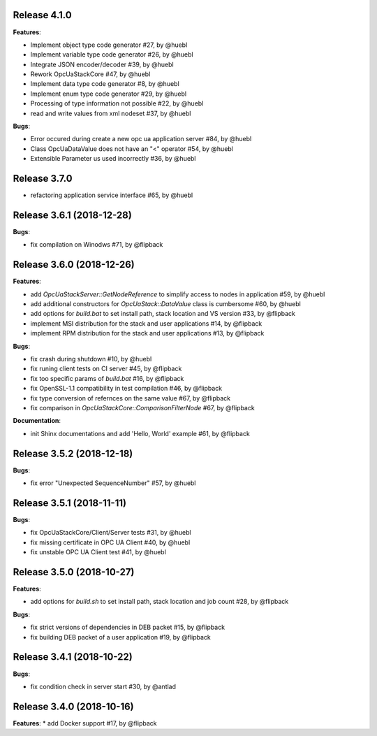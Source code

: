 Release 4.1.0
------------------------------------------------------------

**Features**:

* Implement object type code generator #27, by @huebl
* Implement variable type code generator #26, by @huebl
* Integrate JSON encoder/decoder #39, by @huebl
* Rework OpcUaStackCore #47, by @huebl
* Implement data type code generator #8, by @huebl
* Implement enum type code generator #29, by @huebl
* Processing of type information not possible #22, by @huebl
* read and write values from xml nodeset #37, by @huebl

**Bugs**:

* Error occured during create a new opc ua application server #84, by @huebl
* Class OpcUaDataValue does not have an "<" operator #54, by @huebl
* Extensible Parameter us used incorrectly #36, by @huebl


Release 3.7.0
------------------------------------------------------------
* refactoring application service interface #65, by @huebl


Release 3.6.1 (2018-12-28)
------------------------------------------------------------

**Bugs**:

* fix compilation on Winodws #71, by @flipback

Release 3.6.0 (2018-12-26)
------------------------------------------------------------

**Features**:

* add *OpcUaStackServer::GetNodeReference* to simplify access to nodes in application #59, by @huebl
* add additional constructors for *OpcUaStack::DataValue* class is cumbersome #60, by @huebl
* add options for *build.bat* to set install path, stack location and VS version #33, by @flipback
* implement MSI distribution for the stack and user applications #14, by @flipback
* implement RPM distribution for the stack and user applications #13, by @flipback

**Bugs**:
 
* fix crash during shutdown #10, by @huebl
* fix runing client tests on CI server #45, by @flipback
* fix too specific params of *build.bat* #16, by @flipback
* fix OpenSSL-1.1 compatibility in test compilation #46, by @flipback
* fix type conversion of refernces on the same value #67, by @flipback
* fix comparison in *OpcUaStackCore::ComparisonFilterNode* #67, by @flipback

**Documentation**:

* init Shinx documentations and add 'Hello, World' example #61, by @flipback


Release 3.5.2 (2018-12-18)
------------------------------------------------------------

**Bugs**:

* fix error "Unexpected SequenceNumber" #57, by @huebl


Release 3.5.1 (2018-11-11)
-----------------------------------------------------------

**Bugs**:

* fix OpcUaStackCore/Client/Server tests #31, by @huebl
* fix missing certificate in OPC UA Client #40, by @huebl
* fix unstable OPC UA Client test #41, by @huebl


Release 3.5.0 (2018-10-27)
------------------------------------------------------------

**Features**:

* add options for *build.sh* to set install path, stack location and job count #28, by @flipback

**Bugs**:

* fix strict versions of dependencies in DEB packet #15, by @flipback
* fix building DEB packet of a user application #19, by @flipback


Release 3.4.1 (2018-10-22)
-------------------------------------------------------------

**Bugs**:

* fix condition check in server start #30, by @antlad


Release 3.4.0 (2018-10-16)
-------------------------------------------------------------

**Features**:
* add Docker support #17, by @flipback


